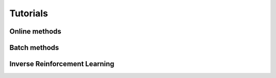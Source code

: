 =========
Tutorials
=========

Online methods
--------------

Batch methods
-------------

Inverse Reinforcement Learning
------------------------------